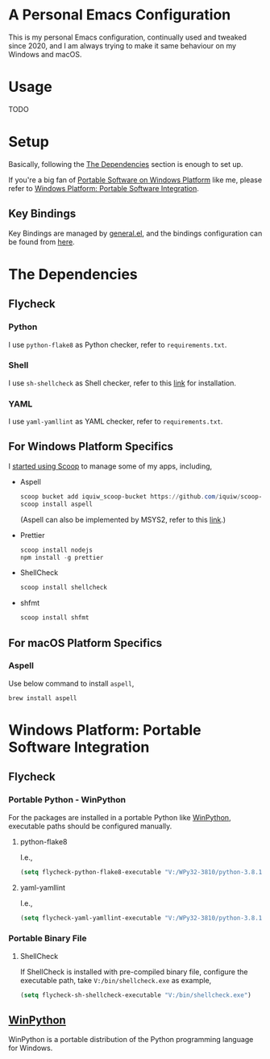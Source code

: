 * A Personal Emacs Configuration
This is my personal Emacs configuration, continually used and tweaked since
2020, and I am always trying to make it same behaviour on my Windows and macOS.

* Table of Content                                                              :noexport:TOC_4:
- [[#a-personal-emacs-configuration][A Personal Emacs Configuration]]
- [[#usage][Usage]]
- [[#setup][Setup]]
  - [[#key-bindings][Key Bindings]]
- [[#the-dependencies][The Dependencies]]
  - [[#flycheck][Flycheck]]
    - [[#python][Python]]
    - [[#shell][Shell]]
    - [[#yaml][YAML]]
  - [[#for-windows-platform-specifics][For Windows Platform Specifics]]
  - [[#for-macos-platform-specifics][For macOS Platform Specifics]]
    - [[#aspell][Aspell]]
- [[#windows-platform-portable-software-integration][Windows Platform: Portable Software Integration]]
  - [[#flycheck-1][Flycheck]]
    - [[#portable-python---winpython][Portable Python - WinPython]]
      - [[#python-flake8][python-flake8]]
      - [[#yaml-yamllint][yaml-yamllint]]
    - [[#portable-binary-file][Portable Binary File]]
      - [[#shellcheck][ShellCheck]]
  - [[#winpython][WinPython]]

* Usage
TODO
* Setup
Basically, following the [[#the-dependencies][The Dependencies]] section is enough to set up.

If you're a big fan of [[//haikebang.com/secure-portable.html][Portable Software on Windows Platform]] like me, please
refer to [[#windows-platform-portable-software-integration][Windows Platform: Portable Software Integration]].
** Key Bindings
Key Bindings are managed by [[https://github.com/noctuid/general.el][general.el]], and the bindings configuration can be
found from [[https://github.com/jsntn/emacs.d/blob/master/lisp/init-keybindings.el][here]].
* The Dependencies
** Flycheck
*** Python
I use =python-flake8= as Python checker, refer to =requirements.txt=.
*** Shell
I use =sh-shellcheck= as Shell checker, refer to this [[https://github.com/koalaman/shellcheck/][link]] for installation.
*** YAML
I use =yaml-yamllint= as YAML checker, refer to =requirements.txt=.
** For Windows Platform Specifics
I [[//jason.haikebang.com/posts/scoop/][started using Scoop]] to manage some of my apps, including,
- Aspell
  #+BEGIN_SRC powershell
  scoop bucket add iquiw_scoop-bucket https://github.com/iquiw/scoop-bucket
  scoop install aspell
  #+END_SRC
  (Aspell can also be implemented by MSYS2, refer to this [[https://github.com/jsntn/emacs.d/tree/b9b70469d961ee58138bff1a1ce0baf4286fb18e#use-msys2-to-manage-aspell][link]].)
- Prettier
  #+BEGIN_SRC powershell
  scoop install nodejs
  npm install -g prettier
  #+END_SRC
- ShellCheck
  #+BEGIN_SRC powershell
  scoop install shellcheck
  #+END_SRC
- shfmt
  #+BEGIN_SRC powershell
  scoop install shfmt
  #+END_SRC
** For macOS Platform Specifics
*** Aspell
Use below command to install =aspell=,

#+BEGIN_SRC shell
brew install aspell
#+END_SRC
* Windows Platform: Portable Software Integration
** Flycheck
*** Portable Python - WinPython
For the packages are installed in a portable Python like [[#winpython][WinPython]], executable
paths should be configured manually.
**** python-flake8
I.e.,
#+BEGIN_SRC lisp
(setq flycheck-python-flake8-executable "V:/WPy32-3810/python-3.8.1/Scripts/flake8.exe")
#+END_SRC
**** yaml-yamllint
I.e.,
#+BEGIN_SRC lisp
(setq flycheck-yaml-yamllint-executable "V:/WPy32-3810/python-3.8.1/Scripts/yamllint.exe")
#+END_SRC
*** Portable Binary File
**** ShellCheck
If ShellCheck is installed with pre-compiled binary file, configure the
executable path, take =V:/bin/shellcheck.exe= as example,

#+BEGIN_SRC lisp
(setq flycheck-sh-shellcheck-executable "V:/bin/shellcheck.exe")
#+END_SRC
** [[//winpython.github.io][WinPython]]
WinPython is a portable distribution of the Python programming language for
Windows.
